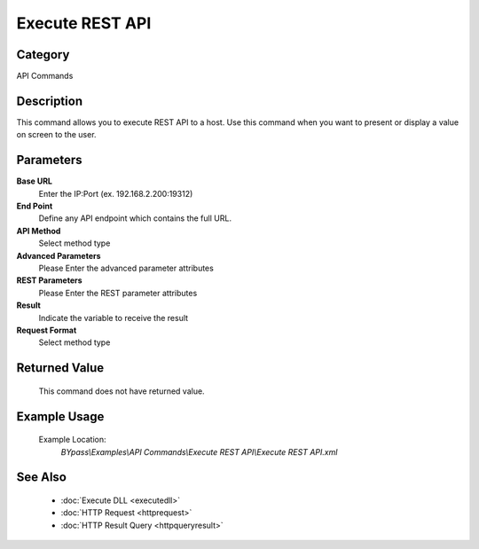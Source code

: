 Execute REST API
================

Category
--------
API Commands

Description
-----------

This command allows you to execute REST API to a host. Use this command when you want to present or display a value on screen to the user.

Parameters
----------

**Base URL**
	Enter the IP:Port (ex. 192.168.2.200:19312)

**End Point**
	Define any API endpoint which contains the full URL.

**API Method**
	Select method type

**Advanced Parameters**
	Please Enter the advanced parameter attributes

**REST Parameters**
	Please Enter the REST parameter attributes

**Result**
	Indicate the variable to receive the result

**Request Format**
	Select method type



Returned Value
--------------
	This command does not have returned value.

Example Usage
-------------

	Example Location:  
		`BYpass\\Examples\\API Commands\\Execute REST API\\Execute REST API.xml`

See Also
--------
	- :doc:`Execute DLL <executedll>`
	- :doc:`HTTP Request <httprequest>`
	- :doc:`HTTP Result Query <httpqueryresult>`

	
